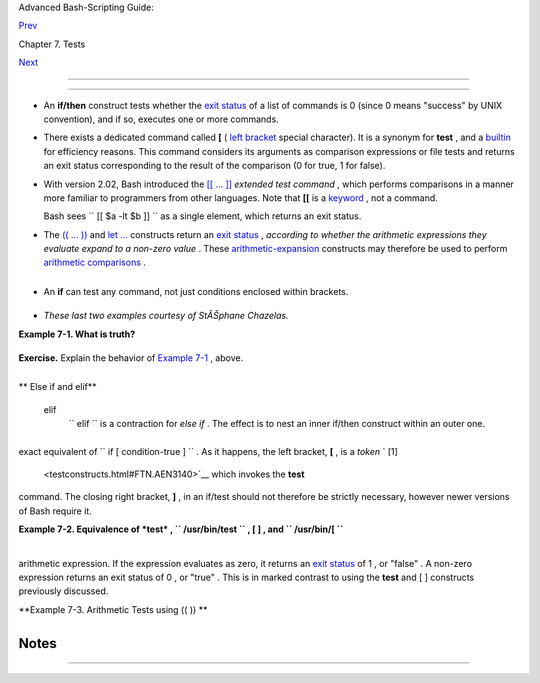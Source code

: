 .. raw:: html

   <div class="NAVHEADER">

.. raw:: html

   <table border="0" cellpadding="0" cellspacing="0" summary="Header navigation table" width="100%">

.. raw:: html

   <tr>

.. raw:: html

   <th align="center" colspan="3">

Advanced Bash-Scripting Guide:

.. raw:: html

   </th>

.. raw:: html

   </tr>

.. raw:: html

   <tr>

.. raw:: html

   <td align="left" valign="bottom" width="10%">

`Prev <tests.html>`__

.. raw:: html

   </td>

.. raw:: html

   <td align="center" valign="bottom" width="80%">

Chapter 7. Tests

.. raw:: html

   </td>

.. raw:: html

   <td align="right" valign="bottom" width="10%">

`Next <fto.html>`__

.. raw:: html

   </td>

.. raw:: html

   </tr>

.. raw:: html

   </table>

--------------

.. raw:: html

   </div>

.. raw:: html

   <div class="SECT1">

  7.1. Test Constructs
=====================

-  An **if/then** construct tests whether the `exit
   status <exit-status.html#EXITSTATUSREF>`__ of a list of commands is 0
   (since 0 means "success" by UNIX convention), and if so, executes one
   or more commands.

-  There exists a dedicated command called **[** ( `left
   bracket <special-chars.html#LEFTBRACKET>`__ special character). It is
   a synonym for **test** , and a `builtin <internal.html#BUILTINREF>`__
   for efficiency reasons. This command considers its arguments as
   comparison expressions or file tests and returns an exit status
   corresponding to the result of the comparison (0 for true, 1 for
   false).

-  With version 2.02, Bash introduced the `[[ ...
   ]] <testconstructs.html#DBLBRACKETS>`__ *extended test command* ,
   which performs comparisons in a manner more familiar to programmers
   from other languages. Note that **[[** is a
   `keyword <internal.html#KEYWORDREF>`__ , not a command.

   Bash sees ``                 [[ $a -lt $b ]]               `` as a
   single element, which returns an exit status.

-  

   The `(( ... )) <dblparens.html>`__ and `let
   ... <internal.html#LETREF>`__ constructs return an `exit
   status <exit-status.html#EXITSTATUSREF>`__ , *according to whether
   the arithmetic expressions they evaluate expand to a non-zero value*
   . These `arithmetic-expansion <arithexp.html#ARITHEXPREF>`__
   constructs may therefore be used to perform `arithmetic
   comparisons <comparison-ops.html#ICOMPARISON1>`__ .

   +--------------------------+--------------------------+--------------------------+
   | .. code:: PROGRAMLISTING |
   |                          |
   |     (( 0 && 1 ))         |
   |          # Logical AND   |
   |     echo $?     # 1      |
   | ***                      |
   |     # And so ...         |
   |     let "num = (( 0 && 1 |
   |  ))"                     |
   |     echo $num   # 0      |
   |     # But ...            |
   |     let "num = (( 0 && 1 |
   |  ))"                     |
   |     echo $?     # 1      |
   | ***                      |
   |                          |
   |                          |
   |     (( 200 || 11 ))      |
   |          # Logical OR    |
   |     echo $?     # 0      |
   | ***                      |
   |     # ...                |
   |     let "num = (( 200 || |
   |  11 ))"                  |
   |     echo $num   # 1      |
   |     let "num = (( 200 || |
   |  11 ))"                  |
   |     echo $?     # 0      |
   | ***                      |
   |                          |
   |                          |
   |     (( 200 | 11 ))       |
   |          # Bitwise OR    |
   |     echo $?              |
   |          # 0     ***     |
   |     # ...                |
   |     let "num = (( 200 |  |
   | 11 ))"                   |
   |     echo $num            |
   |          # 203           |
   |     let "num = (( 200 |  |
   | 11 ))"                   |
   |     echo $?              |
   |          # 0     ***     |
   |                          |
   |     # The "let" construc |
   | t returns the same exit  |
   | status                   |
   |     #+ as the double-par |
   | entheses arithmetic expa |
   | nsion.                   |
                             
   +--------------------------+--------------------------+--------------------------+

   .. raw:: html

      <div class="CAUTION">

   +--------------------------+--------------------------+--------------------------+
   | |Caution|                |
   |  Again, note that the    |
   | *exit status* of an      |
   | arithmetic expression is |
   | *not* an error value.    |
   |                          |
   | +----------------------- |
   | ---+-------------------- |
   | ------+----------------- |
   | ---------+               |
   | | .. code:: PROGRAMLISTI |
   | NG |                     |
   | |                        |
   |    |                     |
   | |     var=-2 && (( var+= |
   | 2  |                     |
   | | ))                     |
   |    |                     |
   | |     echo $?            |
   |    |                     |
   | |       # 1              |
   |    |                     |
   | |                        |
   |    |                     |
   | |     var=-2 && (( var+= |
   | 2  |                     |
   | | )) && echo $var        |
   |    |                     |
   | |                        |
   |    |                     |
   | |       # Will not echo  |
   | $v |                     |
   | | ar!                    |
   |    |                     |
   |                          |
   |                          |
   | +----------------------- |
   | ---+-------------------- |
   | ------+----------------- |
   | ---------+               |
                             
   +--------------------------+--------------------------+--------------------------+

   .. raw:: html

      </div>

-  

   An **if** can test any command, not just conditions enclosed within
   brackets.

   +--------------------------+--------------------------+--------------------------+
   | .. code:: PROGRAMLISTING |
   |                          |
   |     if cmp a b &> /dev/n |
   | ull  # Suppress output.  |
   |     then echo "Files a a |
   | nd b are identical."     |
   |     else echo "Files a a |
   | nd b differ."            |
   |     fi                   |
   |                          |
   |     # The very useful "i |
   | f-grep" construct:       |
   |     # ------------------ |
   | -----------------        |
   |     if grep -q Bash file |
   |       then echo "File co |
   | ntains at least one occu |
   | rrence of Bash."         |
   |     fi                   |
   |                          |
   |     word=Linux           |
   |     letter_sequence=inu  |
   |     if echo "$word" | gr |
   | ep -q "$letter_sequence" |
   |     # The "-q" option to |
   |  grep suppresses output. |
   |     then                 |
   |       echo "$letter_sequ |
   | ence found in $word"     |
   |     else                 |
   |       echo "$letter_sequ |
   | ence not found in $word" |
   |     fi                   |
   |                          |
   |                          |
   |     if COMMAND_WHOSE_EXI |
   | T_STATUS_IS_0_UNLESS_ERR |
   | OR_OCCURRED              |
   |       then echo "Command |
   |  succeeded."             |
   |       else echo "Command |
   |  failed."                |
   |     fi                   |
                             
   +--------------------------+--------------------------+--------------------------+

-  *These last two examples courtesy of StĂŠphane Chazelas.*

.. raw:: html

   <div class="EXAMPLE">

**Example 7-1. What is truth?**

+--------------------------+--------------------------+--------------------------+
| .. code:: PROGRAMLISTING |
|                          |
|     #!/bin/bash          |
|                          |
|     #  Tip:              |
|     #  If you're unsure  |
| how a certain condition  |
| might evaluate,          |
|     #+ test it in an if- |
| test.                    |
|                          |
|     echo                 |
|                          |
|     echo "Testing \"0\"" |
|     if [ 0 ]      # zero |
|     then                 |
|       echo "0 is true."  |
|     else          # Or e |
| lse ...                  |
|       echo "0 is false." |
|     fi            # 0 is |
|  true.                   |
|                          |
|     echo                 |
|                          |
|     echo "Testing \"1\"" |
|     if [ 1 ]      # one  |
|     then                 |
|       echo "1 is true."  |
|     else                 |
|       echo "1 is false." |
|     fi            # 1 is |
|  true.                   |
|                          |
|     echo                 |
|                          |
|     echo "Testing \"-1\" |
| "                        |
|     if [ -1 ]     # minu |
| s one                    |
|     then                 |
|       echo "-1 is true." |
|     else                 |
|       echo "-1 is false. |
| "                        |
|     fi            # -1 i |
| s true.                  |
|                          |
|     echo                 |
|                          |
|     echo "Testing \"NULL |
| \""                      |
|     if [ ]        # NULL |
|  (empty condition)       |
|     then                 |
|       echo "NULL is true |
| ."                       |
|     else                 |
|       echo "NULL is fals |
| e."                      |
|     fi            # NULL |
|  is false.               |
|                          |
|     echo                 |
|                          |
|     echo "Testing \"xyz\ |
| ""                       |
|     if [ xyz ]    # stri |
| ng                       |
|     then                 |
|       echo "Random strin |
| g is true."              |
|     else                 |
|       echo "Random strin |
| g is false."             |
|     fi            # Rand |
| om string is true.       |
|                          |
|     echo                 |
|                          |
|     echo "Testing \"\$xy |
| z\""                     |
|     if [ $xyz ]   # Test |
| s if $xyz is null, but.. |
| .                        |
|                   # it's |
|  only an uninitialized v |
| ariable.                 |
|     then                 |
|       echo "Uninitialize |
| d variable is true."     |
|     else                 |
|       echo "Uninitialize |
| d variable is false."    |
|     fi            # Unin |
| itialized variable is fa |
| lse.                     |
|                          |
|     echo                 |
|                          |
|     echo "Testing \"-n \ |
| $xyz\""                  |
|     if [ -n "$xyz" ]     |
|         # More pedantica |
| lly correct.             |
|     then                 |
|       echo "Uninitialize |
| d variable is true."     |
|     else                 |
|       echo "Uninitialize |
| d variable is false."    |
|     fi            # Unin |
| itialized variable is fa |
| lse.                     |
|                          |
|     echo                 |
|                          |
|                          |
|     xyz=          # Init |
| ialized, but set to null |
|  value.                  |
|                          |
|     echo "Testing \"-n \ |
| $xyz\""                  |
|     if [ -n "$xyz" ]     |
|     then                 |
|       echo "Null variabl |
| e is true."              |
|     else                 |
|       echo "Null variabl |
| e is false."             |
|     fi            # Null |
|  variable is false.      |
|                          |
|                          |
|     echo                 |
|                          |
|                          |
|     # When is "false" tr |
| ue?                      |
|                          |
|     echo "Testing \"fals |
| e\""                     |
|     if [ "false" ]       |
|         #  It seems that |
|  "false" is just a strin |
| g ...                    |
|     then                 |
|       echo "\"false\" is |
|  true." #+ and it tests  |
| true.                    |
|     else                 |
|       echo "\"false\" is |
|  false."                 |
|     fi            # "fal |
| se" is true.             |
|                          |
|     echo                 |
|                          |
|     echo "Testing \"\$fa |
| lse\""  # Again, uniniti |
| alized variable.         |
|     if [ "$false" ]      |
|     then                 |
|       echo "\"\$false\"  |
| is true."                |
|     else                 |
|       echo "\"\$false\"  |
| is false."               |
|     fi            # "$fa |
| lse" is false.           |
|                   # Now, |
|  we get the expected res |
| ult.                     |
|                          |
|     #  What would happen |
|  if we tested the uninit |
| ialized variable "$true" |
| ?                        |
|                          |
|     echo                 |
|                          |
|     exit 0               |
                          
+--------------------------+--------------------------+--------------------------+

.. raw:: html

   </div>

.. raw:: html

   <div class="FORMALPARA">

**Exercise.** Explain the behavior of `Example
7-1 <testconstructs.html#EX10>`__ , above.

.. raw:: html

   </div>

+--------------------------+--------------------------+--------------------------+
| .. code:: PROGRAMLISTING |
|                          |
|     if [ condition-true  |
| ]                        |
|     then                 |
|        command 1         |
|        command 2         |
|        ...               |
|     else  # Or else ...  |
|           # Adds default |
|  code block executing if |
|  original condition test |
| s false.                 |
|        command 3         |
|        command 4         |
|        ...               |
|     fi                   |
                          
+--------------------------+--------------------------+--------------------------+

.. raw:: html

   <div class="NOTE">

+--------------------+--------------------+--------------------+--------------------+
| |Note|             |
| When *if* and      |
| *then* are on same |
| line in a          |
| condition test, a  |
| semicolon must     |
| terminate the *if* |
| statement. Both    |
| *if* and *then*    |
| are                |
| `keywords <interna |
| l.html#KEYWORDREF> |
| `__                |
| . Keywords (or     |
| commands) begin    |
| statements, and    |
| before a new       |
| statement on the   |
| same line begins,  |
| the old one must   |
| terminate.         |
|                    |
| +----------------- |
| ---------+-------- |
| ------------------ |
| +----------------- |
| ---------+         |
| | .. code:: PROGRA |
| MLISTING |         |
| |                  |
|          |         |
| |     if [ -x "$fi |
| lename"  |         |
| | ]; then          |
|          |         |
|                    |
|                    |
| +----------------- |
| ---------+-------- |
| ------------------ |
| +----------------- |
| ---------+         |
                    
+--------------------+--------------------+--------------------+--------------------+

.. raw:: html

   </div>

.. raw:: html

   <div class="VARIABLELIST">

** Else if and elif**

 elif
    ``                   elif                 `` is a contraction for
    *else if* . The effect is to nest an inner if/then construct within
    an outer one.

    +--------------------------+--------------------------+--------------------------+
    | .. code:: PROGRAMLISTING |
    |                          |
    |     if [ condition1 ]    |
    |     then                 |
    |        command1          |
    |        command2          |
    |        command3          |
    |     elif [ condition2 ]  |
    |     # Same as else if    |
    |     then                 |
    |        command4          |
    |        command5          |
    |     else                 |
    |        default-command   |
    |     fi                   |
                              
    +--------------------------+--------------------------+--------------------------+

.. raw:: html

   </div>

 The ``             if test condition-true           `` construct is the
exact equivalent of ``             if [ condition-true ]           `` .
As it happens, the left bracket, **[** , is a *token* ` [1]
 <testconstructs.html#FTN.AEN3140>`__ which invokes the **test**
command. The closing right bracket, **]** , in an if/test should not
therefore be strictly necessary, however newer versions of Bash require
it.

.. raw:: html

   <div class="NOTE">

+--------------+--------------+--------------+--------------+--------------+--------------+
| |Note|       |
| The **test** |
| command is a |
| Bash         |
| `builtin <in |
| ternal.html# |
| BUILTINREF>` |
| __           |
| which tests  |
| file types   |
| and compares |
| strings.     |
| Therefore,   |
| in a Bash    |
| script,      |
| **test**     |
| does *not*   |
| call the     |
| external     |
| ``           |
| /usr/bin/tes |
| t         `` |
| binary,      |
| which is     |
| part of the  |
| *sh-utils*   |
| package.     |
| Likewise,    |
| **[** does   |
| not call     |
| ``           |
| /usr/bin/[   |
|        ``    |
| , which is   |
| linked to    |
| ``           |
| /usr/bin/tes |
| t         `` |
| .            |
|              |
| +----------- |
| ------------ |
| ---+-------- |
| ------------ |
| ------+----- |
| ------------ |
| ---------+   |
| | .. code::  |
| SCREEN       |
|    |         |
| |            |
|              |
|    |         |
| |     bash$  |
| type test    |
|    |         |
| |     test i |
| s a shell bu |
| il |         |
| | tin        |
|              |
|    |         |
| |     bash$  |
| type '['     |
|    |         |
| |     [ is a |
|  shell built |
| in |         |
| |     bash$  |
| type '[['    |
|    |         |
| |     [[ is  |
| a shell keyw |
| or |         |
| | d          |
|              |
|    |         |
| |     bash$  |
| type ']]'    |
|    |         |
| |     ]] is  |
| a shell keyw |
| or |         |
| | d          |
|              |
|    |         |
| |     bash$  |
| type ']'     |
|    |         |
| |     bash:  |
| type: ]: not |
|  f |         |
| | ound       |
|              |
|    |         |
| |            |
|              |
|    |         |
|              |
|              |
|              |
| +----------- |
| ------------ |
| ---+-------- |
| ------------ |
| ------+----- |
| ------------ |
| ---------+   |
|              |
| If, for some |
| reason, you  |
| wish to use  |
| ``           |
| /usr/bin/tes |
| t         `` |
| in a Bash    |
| script, then |
| specify it   |
| by full      |
| pathname.    |
+--------------+--------------+--------------+--------------+--------------+--------------+

.. raw:: html

   </div>

.. raw:: html

   <div class="EXAMPLE">

**Example 7-2. Equivalence of *test* , ``        /usr/bin/test       ``
, [ ] , and ``        /usr/bin/[       ``**

+--------------------------+--------------------------+--------------------------+
| .. code:: PROGRAMLISTING |
|                          |
|     #!/bin/bash          |
|                          |
|     echo                 |
|                          |
|     if test -z "$1"      |
|     then                 |
|       echo "No command-l |
| ine arguments."          |
|     else                 |
|       echo "First comman |
| d-line argument is $1."  |
|     fi                   |
|                          |
|     echo                 |
|                          |
|     if /usr/bin/test -z  |
| "$1"      # Equivalent t |
| o "test" builtin.        |
|     #  ^^^^^^^^^^^^^     |
|           # Specifying f |
| ull pathname.            |
|     then                 |
|       echo "No command-l |
| ine arguments."          |
|     else                 |
|       echo "First comman |
| d-line argument is $1."  |
|     fi                   |
|                          |
|     echo                 |
|                          |
|     if [ -z "$1" ]       |
|           # Functionally |
|  identical to above code |
|  blocks.                 |
|     #   if [ -z "$1"     |
|             should work, |
|  but...                  |
|     #+  Bash responds to |
|  a missing close-bracket |
|  with an error message.  |
|     then                 |
|       echo "No command-l |
| ine arguments."          |
|     else                 |
|       echo "First comman |
| d-line argument is $1."  |
|     fi                   |
|                          |
|     echo                 |
|                          |
|                          |
|     if /usr/bin/[ -z "$1 |
| " ]       # Again, funct |
| ionally identical to abo |
| ve.                      |
|     # if /usr/bin/[ -z " |
| $1"       # Works, but g |
| ives an error message.   |
|     #                    |
|           # Note:        |
|     #                    |
|             This has bee |
| n fixed in Bash, version |
|  3.x.                    |
|     then                 |
|       echo "No command-l |
| ine arguments."          |
|     else                 |
|       echo "First comman |
| d-line argument is $1."  |
|     fi                   |
|                          |
|     echo                 |
|                          |
|     exit 0               |
                          
+--------------------------+--------------------------+--------------------------+

.. raw:: html

   </div>

+--------------------------------------------------------------------------+
| .. raw:: html                                                            |
|                                                                          |
|    <div class="SIDEBAR">                                                 |
|                                                                          |
|  The [[ ]] construct is the more versatile Bash version of [ ] . This is |
| the *extended test command* , adopted from *ksh88* .                     |
|                                                                          |
| \* \* \*                                                                 |
|                                                                          |
| No filename expansion or word splitting takes place between [[ and ]] ,  |
| but there is parameter expansion and command substitution.               |
|                                                                          |
| +--------------------------+--------------------------+----------------- |
| ---------+                                                               |
| | .. code:: PROGRAMLISTING |                                             |
| |                          |                                             |
| |     file=/etc/passwd     |                                             |
| |                          |                                             |
| |     if [[ -e $file ]]    |                                             |
| |     then                 |                                             |
| |       echo "Password fil |                                             |
| | e exists."               |                                             |
| |     fi                   |                                             |
|                                                                          |
| +--------------------------+--------------------------+----------------- |
| ---------+                                                               |
|                                                                          |
| Using the **[[ ... ]]** test construct, rather than **[ ... ]** can      |
| prevent many logic errors in scripts. For example, the && , \|\| , < ,   |
| and > operators work within a [[ ]] test, despite giving an error within |
| a [ ] construct.                                                         |
|                                                                          |
| *Arithmetic evaluation* of octal / hexadecimal constants takes place     |
| automatically within a [[ ... ]] construct.                              |
|                                                                          |
| +--------------------------+--------------------------+----------------- |
| ---------+                                                               |
| | .. code:: PROGRAMLISTING |                                             |
| |                          |                                             |
| |     # [[ Octal and hexad |                                             |
| | ecimal evaluation ]]     |                                             |
| |     # Thank you, Moritz  |                                             |
| | Gronbach, for pointing t |                                             |
| | his out.                 |                                             |
| |                          |                                             |
| |                          |                                             |
| |     decimal=15           |                                             |
| |     octal=017   # = 15 ( |                                             |
| | decimal)                 |                                             |
| |     hex=0x0f    # = 15 ( |                                             |
| | decimal)                 |                                             |
| |                          |                                             |
| |     if [ "$decimal" -eq  |                                             |
| | "$octal" ]               |                                             |
| |     then                 |                                             |
| |       echo "$decimal equ |                                             |
| | als $octal"              |                                             |
| |     else                 |                                             |
| |       echo "$decimal is  |                                             |
| | not equal to $octal"     |                                             |
| |    # 15 is not equal to  |                                             |
| | 017                      |                                             |
| |     fi      # Doesn't ev |                                             |
| | aluate within [ single b |                                             |
| | rackets ]!               |                                             |
| |                          |                                             |
| |                          |                                             |
| |     if [[ "$decimal" -eq |                                             |
| |  "$octal" ]]             |                                             |
| |     then                 |                                             |
| |       echo "$decimal equ |                                             |
| | als $octal"              |                                             |
| |    # 15 equals 017       |                                             |
| |     else                 |                                             |
| |       echo "$decimal is  |                                             |
| | not equal to $octal"     |                                             |
| |     fi      # Evaluates  |                                             |
| | within [[ double bracket |                                             |
| | s ]]!                    |                                             |
| |                          |                                             |
| |     if [[ "$decimal" -eq |                                             |
| |  "$hex" ]]               |                                             |
| |     then                 |                                             |
| |       echo "$decimal equ |                                             |
| | als $hex"                |                                             |
| |    # 15 equals 0x0f      |                                             |
| |     else                 |                                             |
| |       echo "$decimal is  |                                             |
| | not equal to $hex"       |                                             |
| |     fi      # [[ $hexade |                                             |
| | cimal ]] also evaluates! |                                             |
|                                                                          |
| +--------------------------+--------------------------+----------------- |
| ---------+                                                               |
|                                                                          |
| .. raw:: html                                                            |
|                                                                          |
|    </div>                                                                |
                                                                          
+--------------------------------------------------------------------------+

.. raw:: html

   <div class="NOTE">

+--------------+--------------+--------------+--------------+--------------+--------------+
| |Note|       |
| Following an |
| **if** ,     |
| neither the  |
| **test**     |
| command nor  |
| the test     |
| brackets ( [ |
| ] or [[ ]] ) |
| are strictly |
| necessary.   |
|              |
| +----------- |
| ------------ |
| ---+-------- |
| ------------ |
| ------+----- |
| ------------ |
| ---------+   |
| | .. code::  |
| PROGRAMLISTI |
| NG |         |
| |            |
|              |
|    |         |
| |     dir=/h |
| ome/bozo     |
|    |         |
| |            |
|              |
|    |         |
| |     if cd  |
| "$dir" 2>/de |
| v/ |         |
| | null; then |
|    # "2>/dev |
| /n |         |
| | ull" hides |
|  error messa |
| ge |         |
| | .          |
|              |
|    |         |
| |       echo |
|  "Now in $di |
| r. |         |
| | "          |
|              |
|    |         |
| |     else   |
|              |
|    |         |
| |       echo |
|  "Can't chan |
| ge |         |
| |  to $dir." |
|              |
|    |         |
| |     fi     |
|              |
|    |         |
|              |
|              |
|              |
| +----------- |
| ------------ |
| ---+-------- |
| ------------ |
| ------+----- |
| ------------ |
| ---------+   |
|              |
| The "if      |
| COMMAND"     |
| construct    |
| returns the  |
| exit status  |
| of COMMAND.  |
| Similarly, a |
| condition    |
| within test  |
| brackets may |
| stand alone  |
| without an   |
| **if** ,     |
| when used in |
| combination  |
| with a `list |
| construct <l |
| ist-cons.htm |
| l#LISTCONSRE |
| F>`__        |
| .            |
|              |
| +----------- |
| ------------ |
| ---+-------- |
| ------------ |
| ------+----- |
| ------------ |
| ---------+   |
| | .. code::  |
| PROGRAMLISTI |
| NG |         |
| |            |
|              |
|    |         |
| |     var1=2 |
| 0            |
|    |         |
| |     var2=2 |
| 2            |
|    |         |
| |     [ "$va |
| r1" -ne "$va |
| r2 |         |
| | " ] && ech |
| o "$var1 is  |
| no |         |
| | t equal to |
|  $var2"      |
|    |         |
| |            |
|              |
|    |         |
| |     home=/ |
| home/bozo    |
|    |         |
| |     [ -d " |
| $home" ] ||  |
| ec |         |
| | ho "$home  |
| directory do |
| es |         |
| |  not exist |
| ."           |
|    |         |
|              |
|              |
|              |
| +----------- |
| ------------ |
| ---+-------- |
| ------------ |
| ------+----- |
| ------------ |
| ---------+   |
              
+--------------+--------------+--------------+--------------+--------------+--------------+

.. raw:: html

   </div>

 The `(( )) construct <dblparens.html>`__ expands and evaluates an
arithmetic expression. If the expression evaluates as zero, it returns
an `exit status <exit-status.html#EXITSTATUSREF>`__ of 1 , or "false" .
A non-zero expression returns an exit status of 0 , or "true" . This is
in marked contrast to using the **test** and [ ] constructs previously
discussed.

.. raw:: html

   <div class="EXAMPLE">

**Example 7-3. Arithmetic Tests using (( )) **

+--------------------------+--------------------------+--------------------------+
| .. code:: PROGRAMLISTING |
|                          |
|     #!/bin/bash          |
|     # arith-tests.sh     |
|     # Arithmetic tests.  |
|                          |
|     # The (( ... )) cons |
| truct evaluates and test |
| s numerical expressions. |
|     # Exit status opposi |
| te from [ ... ] construc |
| t!                       |
|                          |
|     (( 0 ))              |
|     echo "Exit status of |
|  \"(( 0 ))\" is $?."     |
|      # 1                 |
|                          |
|     (( 1 ))              |
|     echo "Exit status of |
|  \"(( 1 ))\" is $?."     |
|      # 0                 |
|                          |
|     (( 5 > 4 ))          |
|                          |
|      # true              |
|     echo "Exit status of |
|  \"(( 5 > 4 ))\" is $?." |
|      # 0                 |
|                          |
|     (( 5 > 9 ))          |
|                          |
|      # false             |
|     echo "Exit status of |
|  \"(( 5 > 9 ))\" is $?." |
|      # 1                 |
|                          |
|     (( 5 == 5 ))         |
|                          |
|      # true              |
|     echo "Exit status of |
|  \"(( 5 == 5 ))\" is $?. |
| "    # 0                 |
|     # (( 5 = 5 ))  gives |
|  an error message.       |
|                          |
|     (( 5 - 5 ))          |
|                          |
|      # 0                 |
|     echo "Exit status of |
|  \"(( 5 - 5 ))\" is $?." |
|      # 1                 |
|                          |
|     (( 5 / 4 ))          |
|                          |
|      # Division o.k.     |
|     echo "Exit status of |
|  \"(( 5 / 4 ))\" is $?." |
|      # 0                 |
|                          |
|     (( 1 / 2 ))          |
|                          |
|      # Division result < |
|  1.                      |
|     echo "Exit status of |
|  \"(( 1 / 2 ))\" is $?." |
|      # Rounded off to 0. |
|                          |
|                          |
|      # 1                 |
|                          |
|     (( 1 / 0 )) 2>/dev/n |
| ull                      |
|      # Illegal division  |
| by 0.                    |
|     #           ^^^^^^^^ |
| ^^^                      |
|     echo "Exit status of |
|  \"(( 1 / 0 ))\" is $?." |
|      # 1                 |
|                          |
|     # What effect does t |
| he "2>/dev/null" have?   |
|     # What would happen  |
| if it were removed?      |
|     # Try removing it, t |
| hen rerunning the script |
| .                        |
|                          |
|     # ================== |
| ===================== #  |
|                          |
|     # (( ... )) also use |
| ful in an if-then test.  |
|                          |
|     var1=5               |
|     var2=4               |
|                          |
|     if (( var1 > var2 )) |
|     then #^      ^       |
| Note: Not $var1, $var2.  |
| Why?                     |
|       echo "$var1 is gre |
| ater than $var2"         |
|     fi     # 5 is greate |
| r than 4                 |
|                          |
|     exit 0               |
                          
+--------------------------+--------------------------+--------------------------+

.. raw:: html

   </div>

.. raw:: html

   </div>

Notes
~~~~~

+--------------------------------------+--------------------------------------+
| ` [1]                                |
|  <testconstructs.html#AEN3140>`__    |
|  A *token* is a symbol or short      |
| string with a special meaning        |
| attached to it (a                    |
| `meta-meaning <x17129.html#METAMEANI |
| NGREF>`__                            |
| ). In Bash, certain tokens, such as  |
| **[** and `.                         |
| (dot-command) <special-chars.html#DO |
| TREF>`__                             |
| , may expand to *keywords* and       |
| commands.                            |
+--------------------------------------+--------------------------------------+

.. raw:: html

   <div class="NAVFOOTER">

--------------

+--------------------------+--------------------------+--------------------------+
| `Prev <tests.html>`__    | Tests                    |
| `Home <index.html>`__    | `Up <tests.html>`__      |
| `Next <fto.html>`__      | File test operators      |
+--------------------------+--------------------------+--------------------------+

.. raw:: html

   </div>

.. |Caution| image:: ../images/caution.gif
.. |Note| image:: ../images/note.gif
